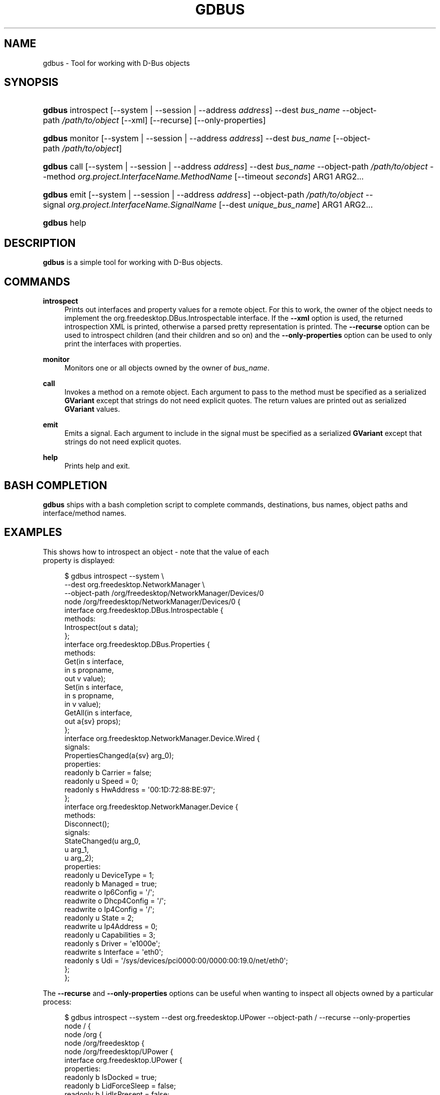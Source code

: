 '\" t
.\"     Title: gdbus
.\"    Author: David Zeuthen <zeuthen@gmail.com>
.\" Generator: DocBook XSL Stylesheets v1.78.1 <http://docbook.sf.net/>
.\"      Date: 05/25/2015
.\"    Manual: User Commands
.\"    Source: GIO
.\"  Language: English
.\"
.TH "GDBUS" "1" "" "GIO" "User Commands"
.\" -----------------------------------------------------------------
.\" * Define some portability stuff
.\" -----------------------------------------------------------------
.\" ~~~~~~~~~~~~~~~~~~~~~~~~~~~~~~~~~~~~~~~~~~~~~~~~~~~~~~~~~~~~~~~~~
.\" http://bugs.debian.org/507673
.\" http://lists.gnu.org/archive/html/groff/2009-02/msg00013.html
.\" ~~~~~~~~~~~~~~~~~~~~~~~~~~~~~~~~~~~~~~~~~~~~~~~~~~~~~~~~~~~~~~~~~
.ie \n(.g .ds Aq \(aq
.el       .ds Aq '
.\" -----------------------------------------------------------------
.\" * set default formatting
.\" -----------------------------------------------------------------
.\" disable hyphenation
.nh
.\" disable justification (adjust text to left margin only)
.ad l
.\" -----------------------------------------------------------------
.\" * MAIN CONTENT STARTS HERE *
.\" -----------------------------------------------------------------
.SH "NAME"
gdbus \- Tool for working with D\-Bus objects
.SH "SYNOPSIS"
.HP \w'\fBgdbus\fR\ 'u
\fBgdbus\fR introspect [\-\-system | \-\-session | \-\-address\ \fIaddress\fR] \-\-dest\ \fIbus_name\fR \-\-object\-path\ \fI/path/to/object\fR [\-\-xml] [\-\-recurse] [\-\-only\-properties]
.HP \w'\fBgdbus\fR\ 'u
\fBgdbus\fR monitor [\-\-system | \-\-session | \-\-address\ \fIaddress\fR] \-\-dest\ \fIbus_name\fR [\-\-object\-path\ \fI/path/to/object\fR]
.HP \w'\fBgdbus\fR\ 'u
\fBgdbus\fR call [\-\-system | \-\-session | \-\-address\ \fIaddress\fR] \-\-dest\ \fIbus_name\fR \-\-object\-path\ \fI/path/to/object\fR \-\-method\ \fIorg\&.project\&.InterfaceName\&.MethodName\fR [\-\-timeout\ \fIseconds\fR] ARG1 ARG2...
.HP \w'\fBgdbus\fR\ 'u
\fBgdbus\fR emit [\-\-system | \-\-session | \-\-address\ \fIaddress\fR] \-\-object\-path\ \fI/path/to/object\fR \-\-signal\ \fIorg\&.project\&.InterfaceName\&.SignalName\fR [\-\-dest\ \fIunique_bus_name\fR] ARG1 ARG2...
.HP \w'\fBgdbus\fR\ 'u
\fBgdbus\fR help
.SH "DESCRIPTION"
.PP
\fBgdbus\fR
is a simple tool for working with D\-Bus objects\&.
.SH "COMMANDS"
.PP
\fBintrospect\fR
.RS 4
Prints out interfaces and property values for a remote object\&. For this to work, the owner of the object needs to implement the
org\&.freedesktop\&.DBus\&.Introspectable
interface\&. If the
\fB\-\-xml\fR
option is used, the returned introspection XML is printed, otherwise a parsed pretty representation is printed\&. The
\fB\-\-recurse\fR
option can be used to introspect children (and their children and so on) and the
\fB\-\-only\-properties\fR
option can be used to only print the interfaces with properties\&.
.RE
.PP
\fBmonitor\fR
.RS 4
Monitors one or all objects owned by the owner of
\fIbus_name\fR\&.
.RE
.PP
\fBcall\fR
.RS 4
Invokes a method on a remote object\&. Each argument to pass to the method must be specified as a serialized
\fBGVariant\fR
except that strings do not need explicit quotes\&. The return values are printed out as serialized
\fBGVariant\fR
values\&.
.RE
.PP
\fBemit\fR
.RS 4
Emits a signal\&. Each argument to include in the signal must be specified as a serialized
\fBGVariant\fR
except that strings do not need explicit quotes\&.
.RE
.PP
\fBhelp\fR
.RS 4
Prints help and exit\&.
.RE
.SH "BASH COMPLETION"
.PP
\fBgdbus\fR
ships with a bash completion script to complete commands, destinations, bus names, object paths and interface/method names\&.
.SH "EXAMPLES"

  This shows how to introspect an object \- note that the value of each
  property is displayed:
.sp
.if n \{\
.RS 4
.\}
.nf
$ gdbus introspect \-\-system \e
        \-\-dest org\&.freedesktop\&.NetworkManager \e
        \-\-object\-path /org/freedesktop/NetworkManager/Devices/0
node /org/freedesktop/NetworkManager/Devices/0 {
  interface org\&.freedesktop\&.DBus\&.Introspectable {
    methods:
      Introspect(out s data);
  };
  interface org\&.freedesktop\&.DBus\&.Properties {
    methods:
      Get(in  s interface,
          in  s propname,
          out v value);
      Set(in  s interface,
          in  s propname,
          in  v value);
      GetAll(in  s interface,
             out a{sv} props);
  };
  interface org\&.freedesktop\&.NetworkManager\&.Device\&.Wired {
    signals:
      PropertiesChanged(a{sv} arg_0);
    properties:
      readonly b Carrier = false;
      readonly u Speed = 0;
      readonly s HwAddress = \*(Aq00:1D:72:88:BE:97\*(Aq;
  };
  interface org\&.freedesktop\&.NetworkManager\&.Device {
    methods:
      Disconnect();
    signals:
      StateChanged(u arg_0,
                   u arg_1,
                   u arg_2);
    properties:
      readonly u DeviceType = 1;
      readonly b Managed = true;
      readwrite o Ip6Config = \*(Aq/\*(Aq;
      readwrite o Dhcp4Config = \*(Aq/\*(Aq;
      readwrite o Ip4Config = \*(Aq/\*(Aq;
      readonly u State = 2;
      readwrite u Ip4Address = 0;
      readonly u Capabilities = 3;
      readonly s Driver = \*(Aqe1000e\*(Aq;
      readwrite s Interface = \*(Aqeth0\*(Aq;
      readonly s Udi = \*(Aq/sys/devices/pci0000:00/0000:00:19\&.0/net/eth0\*(Aq;
  };
};
.fi
.if n \{\
.RE
.\}
.PP
The
\fB\-\-recurse\fR
and
\fB\-\-only\-properties\fR
options can be useful when wanting to inspect all objects owned by a particular process:
.sp
.if n \{\
.RS 4
.\}
.nf
$ gdbus introspect \-\-system \-\-dest org\&.freedesktop\&.UPower \-\-object\-path / \-\-recurse  \-\-only\-properties 
node / {
  node /org {
    node /org/freedesktop {
      node /org/freedesktop/UPower {
        interface org\&.freedesktop\&.UPower {
          properties:
            readonly b IsDocked = true;
            readonly b LidForceSleep = false;
            readonly b LidIsPresent = false;
            readonly b LidIsClosed = false;
            readonly b OnLowBattery = false;
            readonly b OnBattery = false;
            readonly b CanHibernate = true;
            readonly b CanSuspend = true;
            readonly s DaemonVersion = \*(Aq0\&.9\&.10\*(Aq;
        };
        node /org/freedesktop/UPower/Policy {
        };
        node /org/freedesktop/UPower/Wakeups {
          interface org\&.freedesktop\&.UPower\&.Wakeups {
            properties:
              readonly b HasCapability = true;
          };
        };
      };
    };
  };
};
.fi
.if n \{\
.RE
.\}
.PP
In a similar fashion, the
\fBintrospect\fR
command can be used to learn details about the
Notify
method:
.sp
.if n \{\
.RS 4
.\}
.nf
[\&.\&.\&.]
  interface org\&.freedesktop\&.Notifications {
    methods:
      GetServerInformation(out s return_name,
                           out s return_vendor,
                           out s return_version,
                           out s return_spec_version);
      GetCapabilities(out as return_caps);
      CloseNotification(in  u id);
      Notify(in  s app_name,
             in  u id,
             in  s icon,
             in  s summary,
             in  s body,
             in  as actions,
             in  a{sv} hints,
             in  i timeout,
             out u return_id);
  };
[\&.\&.\&.]
.fi
.if n \{\
.RE
.\}
.PP
With this information, it\*(Aqs easy to use the
\fBcall\fR
command to display a notification
.sp
.if n \{\
.RS 4
.\}
.nf
$ gdbus call \-\-session \e
             \-\-dest org\&.freedesktop\&.Notifications \e
             \-\-object\-path /org/freedesktop/Notifications \e
             \-\-method org\&.freedesktop\&.Notifications\&.Notify \e
             my_app_name \e
             42 \e
             gtk\-dialog\-info \e
             "The Summary" \e
             "Here\*(Aqs the body of the notification" \e
             [] \e
             {} \e
             5000
(uint32 12,)
.fi
.if n \{\
.RE
.\}
.PP
Monitoring all objects on a service:
.sp
.if n \{\
.RS 4
.\}
.nf
$ gdbus monitor \-\-system \-\-dest org\&.freedesktop\&.ConsoleKit
Monitoring signals from all objects owned by org\&.freedesktop\&.ConsoleKit
The name org\&.freedesktop\&.ConsoleKit is owned by :1\&.15
/org/freedesktop/ConsoleKit/Session2: org\&.freedesktop\&.ConsoleKit\&.Session\&.ActiveChanged (false,)
/org/freedesktop/ConsoleKit/Seat1: org\&.freedesktop\&.ConsoleKit\&.Seat\&.ActiveSessionChanged (\*(Aq\*(Aq,)
/org/freedesktop/ConsoleKit/Session2: org\&.freedesktop\&.ConsoleKit\&.Session\&.ActiveChanged (true,)
/org/freedesktop/ConsoleKit/Seat1: org\&.freedesktop\&.ConsoleKit\&.Seat\&.ActiveSessionChanged (\*(Aq/org/freedesktop/ConsoleKit/Session2\*(Aq,)
.fi
.if n \{\
.RE
.\}
.PP
Monitoring a single object on a service:
.sp
.if n \{\
.RS 4
.\}
.nf
$ gdbus monitor \-\-system \-\-dest org\&.freedesktop\&.NetworkManager \-\-object\-path /org/freedesktop/NetworkManager/AccessPoint/4141
Monitoring signals on object /org/freedesktop/NetworkManager/AccessPoint/4141 owned by org\&.freedesktop\&.NetworkManager
The name org\&.freedesktop\&.NetworkManager is owned by :1\&.5
/org/freedesktop/NetworkManager/AccessPoint/4141: org\&.freedesktop\&.NetworkManager\&.AccessPoint\&.PropertiesChanged ({\*(AqStrength\*(Aq: <byte 0x5c>},)
/org/freedesktop/NetworkManager/AccessPoint/4141: org\&.freedesktop\&.NetworkManager\&.AccessPoint\&.PropertiesChanged ({\*(AqStrength\*(Aq: <byte 0x64>},)
/org/freedesktop/NetworkManager/AccessPoint/4141: org\&.freedesktop\&.NetworkManager\&.AccessPoint\&.PropertiesChanged ({\*(AqStrength\*(Aq: <byte 0x5e>},)
/org/freedesktop/NetworkManager/AccessPoint/4141: org\&.freedesktop\&.NetworkManager\&.AccessPoint\&.PropertiesChanged ({\*(AqStrength\*(Aq: <byte 0x64>},)
.fi
.if n \{\
.RE
.\}
.PP
Emitting a signal:
.sp
.if n \{\
.RS 4
.\}
.nf
$ gdbus emit \-\-session \-\-object\-path /foo \-\-signal org\&.bar\&.Foo "[\*(Aqfoo\*(Aq, \*(Aqbar\*(Aq, \*(Aqbaz\*(Aq]"
.fi
.if n \{\
.RE
.\}
.PP
Emitting a signal to a specific process:
.sp
.if n \{\
.RS 4
.\}
.nf
$ gdbus emit \-\-session \-\-object\-path /bar \-\-signal org\&.bar\&.Bar someString \-\-dest :1\&.42
.fi
.if n \{\
.RE
.\}
.SH "BUGS"
.PP
Please send bug reports to either the distribution bug tracker or the upstream bug tracker at
\m[blue]\fB\%https://bugzilla.gnome.org/enter_bug.cgi?product=glib\fR\m[]\&.
.SH "SEE ALSO"
.PP
\fBdbus-send\fR(1)
